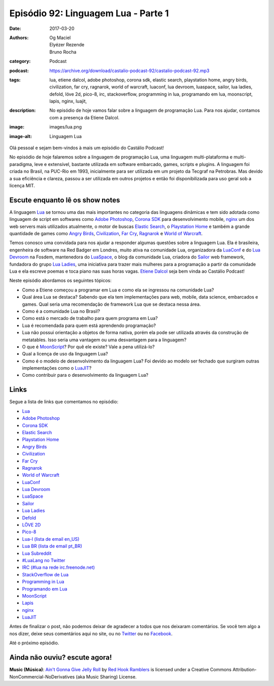 Episódio 92: Linguagem Lua - Parte 1
####################################
:date: 2017-03-20
:authors: Og Maciel, Elyézer Rezende, Bruno Rocha
:category: Podcast
:podcast: https://archive.org/download/castalio-podcast-92/castalio-podcast-92.mp3
:tags: lua, etiene dalcol, adobe photoshop, corona sdk, elastic search,
       playstation home, angry birds, civilization, far cry, ragnarok, world of
       warcraft, luaconf, lua devroom, luaspace, sailor, lua ladies, defold,
       löve 2d, pico-8, irc, stackoverflow, programming in lua, programando em
       lua, moonscript, lapis, nginx, luajit,
:description: No episódio de hoje vamos falar sobre a linguagem de programação
              Lua. Para nos ajudar, contamos com a presença da Etiene Dalcol.

:image: images/lua.png
:image-alt: Linguagem Lua

Olá pessoal e sejam bem-vindos à mais um episódio do Castálio Podcast!

No episódio de hoje falaremos sobre a linguagem de programação Lua, uma
linguagem multi-plataforma e multi-paradigma, leve e extensível, bastante
utilizada em software embarcado, games, scripts e plugins. A linguagem foi
criada no Brasil, na PUC-Rio em 1993, inicialmente para ser utilizada em um
projeto da Tecgraf na Petrobras. Mas devido a sua eficiência e clareza, passou
a ser utilizada em outros projetos e então foi disponibilizada para uso geral
sob a licença MIT.

.. more

Escute enquanto lê os show notes
--------------------------------

.. podcast:: castalio-podcast-92

.. raw:: html

    <br />

A linguagem `Lua`_ se tornou uma das mais importantes no categoria das
linguagens dinâmicas e tem sido adotada como linguagem de script em softwares
como `Adobe Photoshop`_, `Corona SDK`_ para desenvolvimento mobile, `nginx`_ um
dos web servers mais utilizados atualmente, o motor de buscas `Elastic Search`_, o
`Playstation Home`_ e também a grande quantidade de games como `Angry Birds`_,
`Civilization`_, `Far Cry`_, `Ragnarok`_ e `World of Warcraft`_.

Temos conosco uma convidada para nos ajudar a responder algumas questões sobre
a linguagem Lua. Ela é brasileira, engenheira de software na Red Badger em
Londres, muito ativa na comunidade Lua, organizadora da `LuaConf`_ e do `Lua
Devroom`_ na Fosdem, mantenedora do `LuaSpace`_, o blog da comunidade Lua, criadora
do `Sailor`_ web framework, fundadora do grupo `Lua Ladies`_, uma iniciativa para
trazer mais mulheres para a programação a partir da comunidade Lua e ela
escreve poemas e toca piano nas suas horas vagas. `Etiene Dalcol
<http://etiene.net/>`_ seja bem vinda ao Castálio Podcast!

Neste episódio abordamos os seguintes tópicos:

* Como a Etiene começou a programar em Lua e como ela se ingressou na
  comunidade Lua?
* Qual área Lua se destaca? Sabendo que ela tem implementações para web,
  mobile, data science, embarcados e games. Qual seria uma recomendação de
  framework Lua que se destaca nessa área.
* Como é a comunidade Lua no Brasil?
* Como está o mercado de trabalho para quem programa em Lua?
* Lua é recomendada para quem está aprendendo programação?
* Lua não possui orientação a objetos de forma nativa, porém ela pode ser
  utilizada através da construção de metatables. Isso seria uma vantagem ou uma
  desvantagem para a linguagem?
* O que é `MoonScript`_? Por quê ele existe? Vale a pena utilizá-lo?
* Qual a licença de uso da linguagem Lua?
* Como é o modelo de desenvolvimento da linguagem Lua? Foi devido ao modelo ser
  fechado que surgiram outras implementações como o `LuaJIT`_?
* Como contribuir para o desenvolvimento da linguagem Lua?

Links
-----

Segue a lista de links que comentamos no episódio:

* `Lua`_
* `Adobe Photoshop`_
* `Corona SDK`_
* `Elastic Search`_
* `Playstation Home`_
* `Angry Birds`_
* `Civilization`_
* `Far Cry`_
* `Ragnarok`_
* `World of Warcraft`_
* `LuaConf`_
* `Lua Devroom`_
* `LuaSpace`_
* `Sailor`_
* `Lua Ladies`_
* `Defold`_
* `LÖVE 2D`_
* `Pico-8`_
* `Lua-l (lista de email en_US)`_
* `Lua BR (lista de email pt_BR)`_
* `Lua Subreddit`_
* `#LuaLang no Twitter`_
* `IRC (#lua na rede irc.freenode.net)`_
* `StackOverflow de Lua`_
* `Programming in Lua`_
* `Programando em Lua`_
* `MoonScript`_
* `Lapis`_
* `nginx`_
* `LuaJIT`_

Antes de finalizar o post, não podemos deixar de agradecer a todos que nos
deixaram comentários. Se você tem algo a nos dizer, deixe seus comentários aqui
no site, ou no `Twitter <https://twitter.com/castaliopod>`_ ou no `Facebook
<https://www.facebook.com/castaliopod>`_.

Até o próximo episódio.

Ainda não ouviu? escute agora!
------------------------------

.. podcast:: castalio-podcast-92

.. class:: panel-body bg-info

    **Music (Música)**: `Ain't Gonna Give Jelly Roll`_ by `Red Hook Ramblers`_ is licensed under a Creative Commons Attribution-NonCommercial-NoDerivatives (aka Music Sharing) License.

.. Mentioned
.. _Lua: http://www.lua.org/
.. _Adobe Photoshop: https://www.adobe.com/br/products/photoshop.html
.. _Corona SDK: https://coronalabs.com/corona-sdk/
.. _Elastic Search: https://www.elastic.co/products/elasticsearch
.. _Playstation Home: https://pt.wikipedia.org/wiki/PlayStation_Home
.. _Angry Birds: https://www.angrybirds.com/
.. _Civilization: https://civilization.com/pt-BR
.. _Far Cry: https://far-cry.ubisoft.com/primal/pt-BR/
.. _Ragnarok: http://www.playragnarok.com/
.. _World of Warcraft: https://worldofwarcraft.com/pt-br/
.. _LuaConf: http://luaconf.com/pt
.. _Lua Devroom: https://fosdem.org/2017/schedule/track/lua/
.. _LuaSpace: http://lua.space/
.. _Sailor: http://www.sailorproject.org/
.. _Lua Ladies: http://lualadies.org/
.. _Defold: http://www.defold.com/defold/
.. _LÖVE 2D: https://love2d.org/
.. _Pico-8: http://www.lexaloffle.com/pico-8.php
.. _Lua-l (lista de email en_US): http://www.lua.org/lua-l.html
.. _Lua BR (lista de email pt_BR): http://www.lua.org/lua-br.html
.. _Lua Subreddit: https://www.reddit.com/r/lua/
.. _#LuaLang no Twitter: https://twitter.com/hashtag/LuaLang
.. _IRC (#lua na rede irc.freenode.net): irc://irc.freenode.net/lua
.. _StackOverflow de Lua: http://pt.stackoverflow.com/questions/tagged/lua
.. _Programming in Lua: https://www.goodreads.com/book/show/1332383.Programming_in_Lua
.. _Programando em Lua: http://www.grupogen.com.br/programando-em-lua?code=luaorg
.. _MoonScript: https://moonscript.org/
.. _Lapis: http://leafo.net/lapis/
.. _nginx: http://nginx.org/
.. _LuaJIT: http://luajit.org/

.. Footer
.. _Ain't Gonna Give Jelly Roll: http://freemusicarchive.org/music/Red_Hook_Ramblers/Live__WFMU_on_Antique_Phonograph_Music_Program_with_MAC_Feb_8_2011/Red_Hook_Ramblers_-_12_-_Aint_Gonna_Give_Jelly_Roll
.. _Red Hook Ramblers: http://www.redhookramblers.com/
